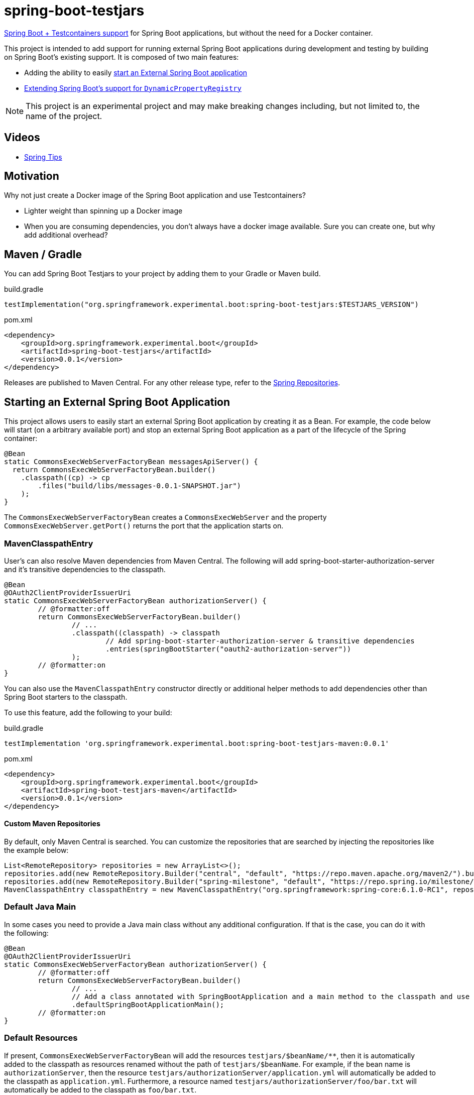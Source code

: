 = spring-boot-testjars
:TESTJARS_VERSION: 0.0.1

https://docs.spring.io/spring-boot/docs/3.2.1/reference/html/features.html#features.testcontainers[Spring Boot + Testcontainers support] for Spring Boot applications, but without the need for a Docker container.

This project is intended to add support for running external Spring Boot applications during development and testing by building on Spring Boot's existing support. It is composed of two main features:

* Adding the ability to easily <<start-external,start an External Spring Boot application>>
* <<dynamicproperty,Extending Spring Boot's support for `DynamicPropertyRegistry`>>

NOTE: This project is an experimental project and may make breaking changes including, but not limited to, the name of the project.

== Videos

* https://spring.io/blog/2024/02/08/spring-tips-spring-boot-testjars[Spring Tips]

== Motivation

Why not just create a Docker image of the Spring Boot application and use Testcontainers?

* Lighter weight than spinning up a Docker image
* When you are consuming dependencies, you don't always have a docker image available. Sure you can create one, but why add additional overhead?

== Maven / Gradle

You can add Spring Boot Testjars to your project by adding them to your Gradle or Maven build.

.build.gradle
[source,groovy,subs=attributes+]
----
testImplementation("org.springframework.experimental.boot:spring-boot-testjars:$TESTJARS_VERSION")
----

.pom.xml
[source,xml,subs=attributes+]
----
<dependency>
    <groupId>org.springframework.experimental.boot</groupId>
    <artifactId>spring-boot-testjars</artifactId>
    <version>{TESTJARS_VERSION}</version>
</dependency>
----

Releases are published to Maven Central.
For any other release type, refer to the https://github.com/spring-projects/spring-framework/wiki/Spring-Framework-Artifacts#spring-repositories[Spring Repositories].


[[starting-external]]
== Starting an External Spring Boot Application

This project allows users to easily start an external Spring Boot application by creating it as a Bean.
For example, the code below will start (on a arbitrary available port) and stop an external Spring Boot application as a part of the lifecycle of the Spring container:

[source,java]
----
@Bean
static CommonsExecWebServerFactoryBean messagesApiServer() {
  return CommonsExecWebServerFactoryBean.builder()
    .classpath((cp) -> cp
        .files("build/libs/messages-0.0.1-SNAPSHOT.jar")
    );
}
----

The `CommonsExecWebServerFactoryBean` creates a `CommonsExecWebServer` and the property `CommonsExecWebServer.getPort()` returns the port that the application starts on.

=== MavenClasspathEntry

User's can also resolve Maven dependencies from Maven Central.
The following will add spring-boot-starter-authorization-server and it's transitive dependencies to the classpath.

[source,java]
----
@Bean
@OAuth2ClientProviderIssuerUri
static CommonsExecWebServerFactoryBean authorizationServer() {
	// @formatter:off
	return CommonsExecWebServerFactoryBean.builder()
		// ...
		.classpath((classpath) -> classpath
			// Add spring-boot-starter-authorization-server & transitive dependencies
			.entries(springBootStarter("oauth2-authorization-server"))
		);
	// @formatter:on
}
----

You can also use the `MavenClasspathEntry` constructor directly or additional helper methods to add dependencies other than Spring Boot starters to the classpath.

To use this feature, add the following to your build:

.build.gradle
[source,groovy,subs=attributes+]
----
testImplementation 'org.springframework.experimental.boot:spring-boot-testjars-maven:{TESTJARS_VERSION}'
----

.pom.xml
[source,xml,subs=attributes+]
----
<dependency>
    <groupId>org.springframework.experimental.boot</groupId>
    <artifactId>spring-boot-testjars-maven</artifactId>
    <version>{TESTJARS_VERSION}</version>
</dependency>
----

==== Custom Maven Repositories

By default, only Maven Central is searched.
You can customize the repositories that are searched by injecting the repositories like the example below:

[source,java]
----
List<RemoteRepository> repositories = new ArrayList<>();
repositories.add(new RemoteRepository.Builder("central", "default", "https://repo.maven.apache.org/maven2/").build());
repositories.add(new RemoteRepository.Builder("spring-milestone", "default", "https://repo.spring.io/milestone/").build());
MavenClasspathEntry classpathEntry = new MavenClasspathEntry("org.springframework:spring-core:6.1.0-RC1", repositories);
----

=== Default Java Main

In some cases you need to provide a Java main class without any additional configuration.
If that is the case, you can do it with the following:

[source,java]
----
@Bean
@OAuth2ClientProviderIssuerUri
static CommonsExecWebServerFactoryBean authorizationServer() {
	// @formatter:off
	return CommonsExecWebServerFactoryBean.builder()
		// ...
		// Add a class annotated with SpringBootApplication and a main method to the classpath and use it as the main class
		.defaultSpringBootApplicationMain();
	// @formatter:on
}
----

=== Default Resources

If present, `CommonsExecWebServerFactoryBean` will add the resources `testjars/$beanName/**`, then it is automatically added to the classpath as resources renamed without the path of `testjars/$beanName`.
For example, if the bean name is `authorizationServer`, then the resource `testjars/authorizationServer/application.yml` will automatically be added to the classpath as `application.yml`.
Furthermore, a resource named `testjars/authorizationServer/foo/bar.txt` will automatically be added to the classpath as `foo/bar.txt`.

=== Adding Additional Classes to the ApplicationContext

It can often be helpful to add additional classes to the `ApplicationContext`.
Simply adding them to the classpath does not necessarily add the class to the `ApplicationContext`.
For example, if someone wants to start a Config Server instance, the `ConfigServerConfiguration` must be imported:

[source,java]
----
@Bean
@DynamicPortUrl(name = "spring.cloud.config.uri")
static CommonsExecWebServerFactoryBean configServer() {
	// @formatter:off
	return CommonsExecWebServerFactoryBean.builder()
		.defaultSpringBootApplicationMain()
		.setAdditionalBeanClassNames("org.springframework.cloud.config.server.config.ConfigServerConfiguration")
		.classpath((classpath) -> classpath
			.entries(springBootStarter("web"))
			.entries(new MavenClasspathEntry("org.springframework.cloud:spring-cloud-config-server:4.2.0"))
		);
	// @formatter:on
}
----

=== Debugging

If you need to start the application in debug mode, you can do so using the `DebugSettings`.

[source,java]
----
@Bean
@OAuth2ClientProviderIssuerUri
static CommonsExecWebServerFactoryBean authorizationServer() {
	// @formatter:off
	return CommonsExecWebServerFactoryBean.builder()
		// ...
		.debug((settings) -> settings
			.enabled(true)
			// Optional properties with their explicit defaults shown below
			.suspend(true)
			.port(5005)
		);
	// @formatter:on
}
----

When starting the remote debugger, it is important to remember that the classpath of the `CommonsExecWebServerFactoryBean` is independent of the project it runs in.
This means, the classpath of the debugger will need to match the classpat of the `CommonsExecWebServerFactoryBean` rather than the project it exists in.

=== Server Port

By default `CommonsExecWebServerFactoryBean` starts the application on a random port by specifying the system property `server.port=0`.
If you need to disable this behavior, you can opt out using the `useRandomPort` property as shown below:
[source,java]
----
@Bean
@OAuth2ClientProviderIssuerUri
static CommonsExecWebServerFactoryBean authorizationServer() {
	// @formatter:off
	return CommonsExecWebServerFactoryBean.builder()
		// ...
		.useRandomPort(false);
	// @formatter:on
}
----

[[dynamicproperty]]
== @DynamicProperty

This is an extension to Spring Boot's existing https://docs.spring.io/spring-boot/docs/current/reference/html/features.html#features.testcontainers.at-development-time.dynamic-properties[`DynamicPropertyRegistry`].
It allows annotating arbitrary Spring Bean definitions and adding a property that references properties on that Bean.

=== @EnableDynamicProperty

In order to use `@DynamicProperty` annotations, it must be enabled with the `@EnableDynamicProperty` annotation as show below:

[source,java]
----
@Configuration
@EnableDynamicProperty
class MyConfiguration {
	// ...
}
----

=== @DynamicProperty Example

For example, the following `@DynamicProperty` definition uses https://docs.spring.io/spring-framework/reference/core/expressions.html[SpEL] with the current Bean as the https://docs.spring.io/spring-framework/reference/core/expressions/evaluation.html[root object] for the value annotation to add a property named `messages.url` to the URL and the arbitrary available port of the `CommonsExecWebServer`:

[source,java]
----
@Bean
@DynamicProperty(name = "messages.url", value = "'http://localhost:' + port")
static CommonsExecWebServerFactoryBean messagesApiServer() {
  return CommonsExecWebServerFactoryBean.builder()
    .classpath(cp -> cp
        .files("build/libs/messages-0.0.1-SNAPSHOT.jar")
    );
}
----

NOTE: While our `@DynamicProperty` examples use `CommonsExecWebServer`, the `@DynamicProperty` annotation works with any type of Bean.

=== Composed `@DynamicProperty` Annotations

`@DynamicProperty` is treated as a meta-annotation, so you can create composed annotations with it.
For example, the following works the same as our example above:

.MessageUrl.java
[source,java]
----
@Retention(RetentionPolicy.RUNTIME)
@DynamicProperty(name = "message.url", value = "'http://localhost:' + port")
public @interface MessageUrl {
}
----

.Config.java
[source,java]
----
@Bean
@MessageUrl
static CommonsExecWebServerFactoryBean oauthServer() {
  return CommonsExecWebServerFactoryBean.builder()
    .classpath(cp -> cp
      .files("build/libs/authorization-server-0.0.1-SNAPSHOT.jar")
    );
}
----

=== Well Known Composed `@DynamicProperty` Annotations

This is a list of well known composed `@DynamicProperty` annotations.

==== @DynamicPortUrl

This provides a simple way of mapping a property to a URL with a dynamic port that is expressed as the port property on the Bean that is created.
The value is calculated as `http://{host}:{port}{contextRoot}`.

* name - the property name to use
* host - the host to use (default is `localhost`)
* port - a valid SpEL expression that determines the port to use for the URL (default port)
* contextRoot - the context root to use (default is empty String)

==== @CloudConfigUri

This simplifies mapping the to the property `spring.cloud.config.uri`.
The value is calculated as `http://{host}:{port}{contextRoot}` such that:

* host - the host to use (default is `localhost`)
* port - a valid SpEL expression that determines the port to use for the URL (default port)
* contextRoot - the context root to use (default is empty String)


==== @OAuth2ClientProviderIssuerUri

This provides a mapping to issuer-uri of https://docs.spring.io/spring-boot/docs/current/reference/html/application-properties.html#application-properties.security.spring.security.oauth2.client.provider[the OAuth provider details].

* name `spring.security.oauth2.client.provider.{providerName}.issuer-uri` with a default `providerName` of `spring`. The `providerName` can be overridden with the `OAuth2ClientProviderIssuerUri.providerName` property.
* value `'http://127.0.0.1:' + port` which can be overriden with the `OAuth2ClientProviderIssuerUri.value` property

== Samples
Run xref:samples/oauth2-login/src/test/java/example/oauth2/login/TestOauth2LoginMain.java[TestOauth2LoginMain].
This starts the oauth2-login sample and a Spring Authorization Server you assembled in the previous step.

Visit http://localhost:8080/

You will be redirected to the authorization server.
Log in using the username `user` and password `password`.

You are then redirected to the oauth2-login application.
